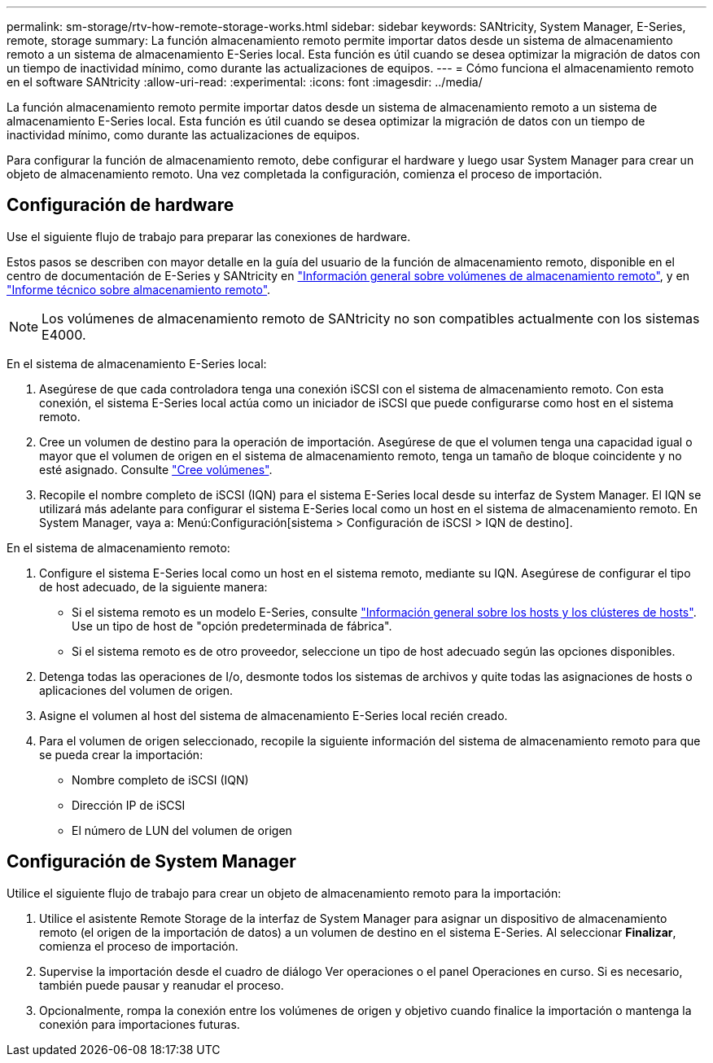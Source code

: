 ---
permalink: sm-storage/rtv-how-remote-storage-works.html 
sidebar: sidebar 
keywords: SANtricity, System Manager, E-Series, remote, storage 
summary: La función almacenamiento remoto permite importar datos desde un sistema de almacenamiento remoto a un sistema de almacenamiento E-Series local. Esta función es útil cuando se desea optimizar la migración de datos con un tiempo de inactividad mínimo, como durante las actualizaciones de equipos. 
---
= Cómo funciona el almacenamiento remoto en el software SANtricity
:allow-uri-read: 
:experimental: 
:icons: font
:imagesdir: ../media/


[role="lead"]
La función almacenamiento remoto permite importar datos desde un sistema de almacenamiento remoto a un sistema de almacenamiento E-Series local. Esta función es útil cuando se desea optimizar la migración de datos con un tiempo de inactividad mínimo, como durante las actualizaciones de equipos.

Para configurar la función de almacenamiento remoto, debe configurar el hardware y luego usar System Manager para crear un objeto de almacenamiento remoto. Una vez completada la configuración, comienza el proceso de importación.



== Configuración de hardware

Use el siguiente flujo de trabajo para preparar las conexiones de hardware.

Estos pasos se describen con mayor detalle en la guía del usuario de la función de almacenamiento remoto, disponible en el centro de documentación de E-Series y SANtricity en https://docs.netapp.com/us-en/e-series/remote-storage-volumes/index.html["Información general sobre volúmenes de almacenamiento remoto"^], y en https://www.netapp.com/pdf.html?item=/media/28697-tr-4893-deploy.pdf["Informe técnico sobre almacenamiento remoto"^].


NOTE: Los volúmenes de almacenamiento remoto de SANtricity no son compatibles actualmente con los sistemas E4000.

En el sistema de almacenamiento E-Series local:

. Asegúrese de que cada controladora tenga una conexión iSCSI con el sistema de almacenamiento remoto. Con esta conexión, el sistema E-Series local actúa como un iniciador de iSCSI que puede configurarse como host en el sistema remoto.
. Cree un volumen de destino para la operación de importación. Asegúrese de que el volumen tenga una capacidad igual o mayor que el volumen de origen en el sistema de almacenamiento remoto, tenga un tamaño de bloque coincidente y no esté asignado. Consulte link:create-volumes.html["Cree volúmenes"].
. Recopile el nombre completo de iSCSI (IQN) para el sistema E-Series local desde su interfaz de System Manager. El IQN se utilizará más adelante para configurar el sistema E-Series local como un host en el sistema de almacenamiento remoto. En System Manager, vaya a: Menú:Configuración[sistema > Configuración de iSCSI > IQN de destino].


En el sistema de almacenamiento remoto:

. Configure el sistema E-Series local como un host en el sistema remoto, mediante su IQN. Asegúrese de configurar el tipo de host adecuado, de la siguiente manera:
+
** Si el sistema remoto es un modelo E-Series, consulte link:overview-hosts.html["Información general sobre los hosts y los clústeres de hosts"]. Use un tipo de host de "opción predeterminada de fábrica".
** Si el sistema remoto es de otro proveedor, seleccione un tipo de host adecuado según las opciones disponibles.


. Detenga todas las operaciones de I/o, desmonte todos los sistemas de archivos y quite todas las asignaciones de hosts o aplicaciones del volumen de origen.
. Asigne el volumen al host del sistema de almacenamiento E-Series local recién creado.
. Para el volumen de origen seleccionado, recopile la siguiente información del sistema de almacenamiento remoto para que se pueda crear la importación:
+
** Nombre completo de iSCSI (IQN)
** Dirección IP de iSCSI
** El número de LUN del volumen de origen






== Configuración de System Manager

Utilice el siguiente flujo de trabajo para crear un objeto de almacenamiento remoto para la importación:

. Utilice el asistente Remote Storage de la interfaz de System Manager para asignar un dispositivo de almacenamiento remoto (el origen de la importación de datos) a un volumen de destino en el sistema E-Series. Al seleccionar *Finalizar*, comienza el proceso de importación.
. Supervise la importación desde el cuadro de diálogo Ver operaciones o el panel Operaciones en curso. Si es necesario, también puede pausar y reanudar el proceso.
. Opcionalmente, rompa la conexión entre los volúmenes de origen y objetivo cuando finalice la importación o mantenga la conexión para importaciones futuras.

